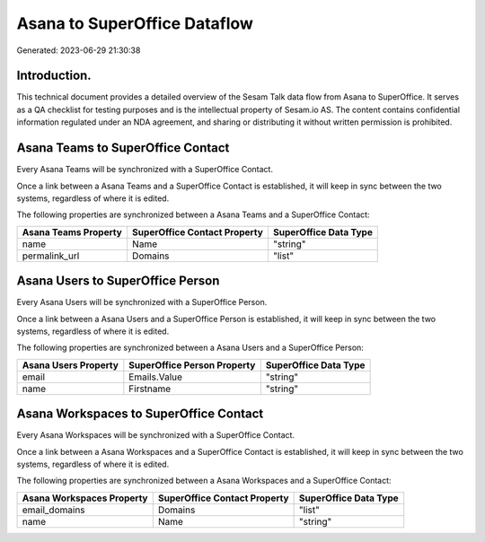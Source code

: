 =============================
Asana to SuperOffice Dataflow
=============================

Generated: 2023-06-29 21:30:38

Introduction.
------------

This technical document provides a detailed overview of the Sesam Talk data flow from Asana to SuperOffice. It serves as a QA checklist for testing purposes and is the intellectual property of Sesam.io AS. The content contains confidential information regulated under an NDA agreement, and sharing or distributing it without written permission is prohibited.

Asana Teams to SuperOffice Contact
----------------------------------
Every Asana Teams will be synchronized with a SuperOffice Contact.

Once a link between a Asana Teams and a SuperOffice Contact is established, it will keep in sync between the two systems, regardless of where it is edited.

The following properties are synchronized between a Asana Teams and a SuperOffice Contact:

.. list-table::
   :header-rows: 1

   * - Asana Teams Property
     - SuperOffice Contact Property
     - SuperOffice Data Type
   * - name
     - Name
     - "string"
   * - permalink_url
     - Domains
     - "list"


Asana Users to SuperOffice Person
---------------------------------
Every Asana Users will be synchronized with a SuperOffice Person.

Once a link between a Asana Users and a SuperOffice Person is established, it will keep in sync between the two systems, regardless of where it is edited.

The following properties are synchronized between a Asana Users and a SuperOffice Person:

.. list-table::
   :header-rows: 1

   * - Asana Users Property
     - SuperOffice Person Property
     - SuperOffice Data Type
   * - email
     - Emails.Value
     - "string"
   * - name
     - Firstname
     - "string"


Asana Workspaces to SuperOffice Contact
---------------------------------------
Every Asana Workspaces will be synchronized with a SuperOffice Contact.

Once a link between a Asana Workspaces and a SuperOffice Contact is established, it will keep in sync between the two systems, regardless of where it is edited.

The following properties are synchronized between a Asana Workspaces and a SuperOffice Contact:

.. list-table::
   :header-rows: 1

   * - Asana Workspaces Property
     - SuperOffice Contact Property
     - SuperOffice Data Type
   * - email_domains
     - Domains
     - "list"
   * - name
     - Name
     - "string"

